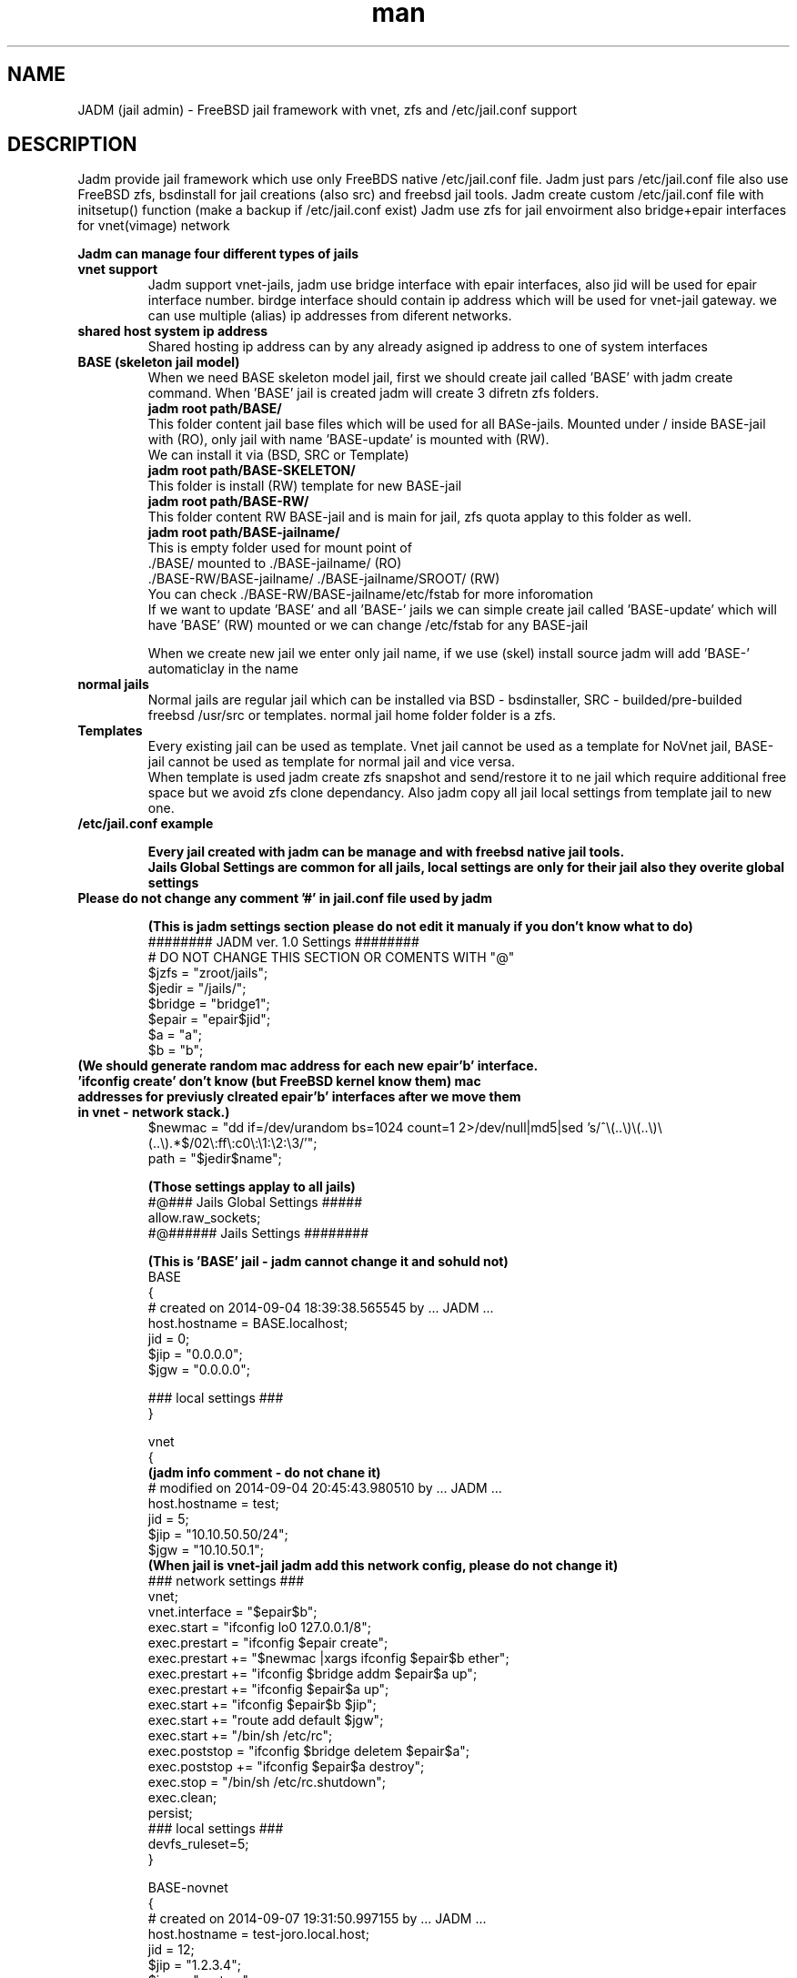 .\" Manpage for jadm.
.\" Contact jadm@dachev.info to correct errors or typos.
.TH man 8 "09 Sep 2014" "1.0" "jadm man page"
.SH NAME
JADM (jail admin) \- FreeBSD jail framework with vnet, zfs and /etc/jail.conf support
.SH DESCRIPTION
Jadm provide jail framework which use only FreeBDS native /etc/jail.conf file.
Jadm just pars /etc/jail.conf file also use FreeBSD zfs, bsdinstall for jail creations (also src) and freebsd jail tools.
Jadm create custom /etc/jail.conf file with initsetup() function (make a backup if /etc/jail.conf exist)
Jadm use zfs for jail envoirment also bridge+epair interfaces for vnet(vimage) network

.br
.B Jadm can manage four different types of jails
.br
.TP
.B vnet support 
.br 
Jadm support vnet-jails, jadm use bridge interface with epair interfaces, also jid will be used for epair interface number. birdge interface should contain ip address which will be used for vnet-jail gateway. we can use multiple (alias) ip addresses from diferent networks.
.TP
.B shared host system ip address
.br 
Shared hosting ip address can by any already asigned ip address to one of system interfaces
.TP
.B BASE (skeleton jail model)
.br 
When we need BASE skeleton model jail, first we should create jail called 'BASE' with jadm create command. When 'BASE' jail is created jadm will create 3 difretn zfs folders. 
.br
.B jadm root path/BASE/
.br
   This folder content jail base files which will be used for all BASe-jails. Mounted under / inside BASE-jail with (RO), only jail with name 'BASE-update' is mounted with (RW).
   We can install it via (BSD, SRC or Template)  
.br
.B jadm root path/BASE-SKELETON/
.br
   This folder is install (RW) template for new BASE-jail
.br
.B jadm root path/BASE-RW/
.br
   This folder content RW BASE-jail and is main for jail, zfs quota applay to this folder as well.
.br
.B jadm root path/BASE-jailname/
.br
   This is empty folder used for mount point of 
   ./BASE/ mounted to ./BASE-jailname/ (RO)
   ./BASE-RW/BASE-jailname/ ./BASE-jailname/SROOT/ (RW)
   You can check ./BASE-RW/BASE-jailname/etc/fstab for more inforomation
.br
If we want to update 'BASE' and all 'BASE-' jails we can simple create jail called 'BASE-update' which will have 'BASE' (RW) mounted or we can change /etc/fstab for any BASE-jail

.br
When we create new jail we enter only jail name, if we use (skel) install source jadm will add 'BASE-' automaticlay in the name
.TP
.B normal jails
.br 
Normal jails are regular jail which can be installed via BSD - bsdinstaller, SRC - builded/pre-builded freebsd /usr/src or templates. normal jail home folder folder is a zfs.
.TP
.B Templates
Every existing jail can be used as template. Vnet jail cannot be used as a template for NoVnet jail, BASE-jail cannot be used as template for normal jail and vice versa.
.br
When template is used jadm create zfs snapshot and send/restore it to ne jail which require additional free space but we avoid zfs clone dependancy. Also jadm copy all jail local settings from template jail to new one.
.TP
.B /etc/jail.conf example

.B Every jail created with jadm can be manage and with freebsd native jail tools.
.br
.B Jails Global Settings are common for all jails, local settings are only for their jail also they overite global settings
.TP
.br
.B Please do not change any comment '#' in jail.conf file used by jadm

.br
.B (This is jadm settings section please do not edit it manualy if you don't know what to do)
.br 
######## JADM ver. 1.0 Settings ########
.br
# DO NOT CHANGE THIS SECTION OR COMENTS WITH "@"
.br
$jzfs = "zroot/jails";
.br
$jedir = "/jails/";
.br
$bridge = "bridge1";
.br
$epair = "epair$jid";
.br
$a = "a";
.br
$b = "b";
.br
.TP
.B (We should generate random mac address for each new epair'b' interface. 'ifconfig create' don't know (but FreeBSD kernel know them) mac addresses for previusly clreated epair'b' interfaces after we move them in vnet - network stack.)
.br 
$newmac = "dd if=/dev/urandom bs=1024 count=1 2>/dev/null|md5|sed 's/^\\(..\\)\\(..\\)\\(..\\).*$/02\\:ff\\:c0\\:\\1:\\2:\\3/'";
.br
path = "$jedir$name";
.br 

.B (Those settings applay to all jails)
.br 
#@### Jails Global Settings #####
.br
allow.raw_sockets;
.br
#@###### Jails Settings  ########
.br

.B (This is 'BASE' jail - jadm cannot change it and sohuld not)
.br 
BASE
.br
{
.br
# created on 2014-09-04 18:39:38.565545 by ... JADM ...
.br
host.hostname = BASE.localhost;
.br
jid = 0;
.br
$jip = "0.0.0.0";
.br
$jgw = "0.0.0.0";
.br


.br
### local settings ###
.br
}
.br

vnet
.br
{
.br
.B (jadm info comment - do not chane it)
.br
# modified on 2014-09-04 20:45:43.980510 by ... JADM ...
.br
host.hostname = test;
.br
jid = 5;
.br
$jip = "10.10.50.50/24";
.br
$jgw = "10.10.50.1";
.br
.B (When jail is vnet-jail jadm add this network config, please do not change it)
.br 
### network settings ###
.br
vnet;
.br
vnet.interface = "$epair$b";
.br
exec.start = "ifconfig lo0 127.0.0.1/8";
.br
exec.prestart = "ifconfig $epair create";
.br
exec.prestart += "$newmac |xargs ifconfig $epair$b ether";
.br
exec.prestart += "ifconfig $bridge addm $epair$a up";
.br
exec.prestart += "ifconfig $epair$a up";
.br
exec.start += "ifconfig $epair$b $jip";
.br
exec.start += "route add default $jgw";
.br
exec.start += "/bin/sh /etc/rc";
.br
exec.poststop = "ifconfig $bridge deletem $epair$a";
.br
exec.poststop += "ifconfig $epair$a destroy";
.br
exec.stop = "/bin/sh /etc/rc.shutdown";
.br
exec.clean;
.br
persist;
.br
### local settings ###
.br
devfs_ruleset=5;
.br
}

.br
BASE-novnet
.br
{
.br
# created on 2014-09-07 19:31:50.997155 by ... JADM ...
.br
host.hostname = test-joro.local.host;
.br
jid = 12;
.br
$jip = "1.2.3.4";
.br
$jgw = "system";
.br
### network settings ###
.br
ip4.addr = "$jip";
.br
exec.start = "/bin/sh /etc/rc";
.br
exec.stop = "/bin/sh /etc/rc.shutdown";
.br
persist;
.br
.B (If our jail is BASE skeleton jail, jadm add thes mount settings - do not change them manualy)
.br 
### BASE mount settings ###
.br
mount.fstab="/jails/BASE-RW/BASE-novnet/etc/fstab";
.br
mount.devfs;
.br
.B (jail local settings, they applay only for jail also replace global settings we can change them and manual as well)
.br 
### local settings ###
.br
devfs_ruleset=4;
.br
}


.SH REQUIREMENTS
.TP
.B 'option vimage' 
in FreeBSD custom kernel
.TP
.B already exinsting zfs pool
.TP
.B already existing bridge interface with ip address
you can use multiple ip's which are used for jails gateways for different network
.SH OPTIONS
.TP
.B initsetup
select existing bridge interface as default and jails home zfs (zpool should exist)
.TP
.B setup
.br
change bridge interface (if you change it please change and jails gatways/ip via modify option) and default jail home zfs (jadm will rename all jails home path to new zfs home)
.TP
.B create
.br
Easy interactive way to create new jail
.br
 
.br
.B Jail Name:>
this name will be used also for jail zfs home
.br
 
.br
.B Hostname:>
jail hostname example: jail.local.lan
.br
 
.br
.B Jail ID:>
will be used also for jail epair inteface number (vnet / bridge interface conection)
.br

.B Vnet support (y):> 
if (y) is selected jail will be created with vnet support.

.br
.B Gateway number:>
if is (vnet): show brige interfaces asignet ip addresses which are used for jail default gatway and jail network just select a number
.br

.B Jail IP Address:>
if is (vnet) jail ip address should be from them same newtwork with gateway ip, network mask will be added automaticlay, if is not (vnet) you can enter any valid ip address from the host system
 
.br
.B Jail ZFS Quota (M)egabytes, (G)igabytes, (none) for unlimited:>
enter zfs quota for jail use none (or leave it empty) if quota is not needed example: 10G
.br
 
.br
.B install source:>
jadm will ask how to install new jail
.br
 
.br
.B (template)
use existing jail like a template - (vnet) jaill cannot be used as (novnet) jail and vice versa. All jail local settings will be copyed to new jail
 
.br
.B (bsd)
use bdsinstaller which is similiar to new freebsd instalation. During this process bsdinstaller will use internet to donwload FreeBSD pkg's
.br
 
.br
.B (src)
jadm will build jail environment from FreeBSD sources /usr/src. You can make new buildworld or you can use already builded. Ony bsd system envoirment will be installed evrething else shold be installed manualy (like /usr/ports and etc.)
.br

.br
.B (skel)
jail skeleton model 'BASE' jails 
.br

.TP
After all required data is entered jadm will show summarise config and will ask for confirmation (y/n) In this stage jadm will create zfs path for your jail if this zfs path already exist jadm will ask how to proceed
.br
.B (recreate)
will destroy zfs path and existing data and will create new one with same name
.br
 
.br
.B (use)
will use existing zfs path (jail environment) and will complete installation
.br
.TP
After jail installation complete jadm will execute post install function with default settings for jail /etc/rc.conf and /etc/resolv.conf
.br

.br
.B /etc/jail.conf
.br
sendmail_enable="NONE"
.br
firewall_enable="YES"
.br
firewall_script="/etc/rc.firewall"
.br
firewall_type="OPEN"
.br
 
.br
.B /etc/resolv.conf
.br
nameserver 8.8.8.8

.TP
.B modify
.br
modify existing jail (name, hostname, jid, gateway, ip addr and zfs quota)
.TP
.B destroy
.br
remove jail config from /etc/jail.conf and destroy jail zfs data
.TP
.B remove
.br
remove jail config from /etc/jail.conf but will keep jail zfs data
.TP
.B migrate
migrate jail from on host to other. Jadm will migrate jail config via his own client/server.
Jail zfs will be migrated vis ssh.

1. server/client comunicate with jadm socket server (AES encrypted)
 - password for AES encription must be exactly 16 symbols if not jadm will add '0'
       
2. ssh public key for current user must be added to remote user@server:~/.ssh/authorized_keys 
 - remote user should be able to use (sudo zfs receive), do not use root!
 - zfs pool will be transferd via ssh
        
3. start server on remote machine before client on local

 server:
 - migrate server (ip address: def *) (port: def 4555) (server password)

 client:
 - migrate client (remote user@host/ip) (remote port: def 4555) (server password) (jail name/id)
.TP
.B snap
.br
Create jail zfs snapshot with special data/time number at the end
.TP
.B start, stop or reboot
.br
start stop or reboot jail. if jail name content "tmeplate" jadm will skip it when "start" is used
.TP
.B shell
.br
Enter in Jail (usage: shell 'name/jid').
.TP
.B local
.br
Jails local settings
.br
For local setting you can use all fine tunning jail options like 'mount.ftab' and etc. Local setting apply only to jail.
.TP
.B global
.br
Jails global settings
.br
For global setting you can use all fine tunning jail options like 'mount.ftab' and etc. Global setting apply only to all jails.

.TP
.B gateways
.br
List available Jail gateways on the system bridge interface (vnet)
.TP
.B list or jls
.br
List Jais by name, hostname, ipaddress, gateway, active, inactive (jls - show short table)
.TP
.B about
.br
show JADM version and license agreement
.TP
.B help
.br
list available commands with "help" or detailed help with "help cmd".
.TP
.B verbose
.br
by default is off. Show detailed message when jail is started
.TP
.B log
.br
add custom log messge to /var/log/jadm.log
.TP
.B quit or exit
.br
exit from JADM

.SH SEE ALSO
jail(8), jail.conf(5), zpool(8), zfs(8), ifconfig(8) and bridge(4)
.SH BUGS
If you find any bugs, or if you experience any crashes, please send report to jadm@dachev.info
.SH AUTHOR
Nikolay Georgiev Dachev (nikolay@dachev.info)

